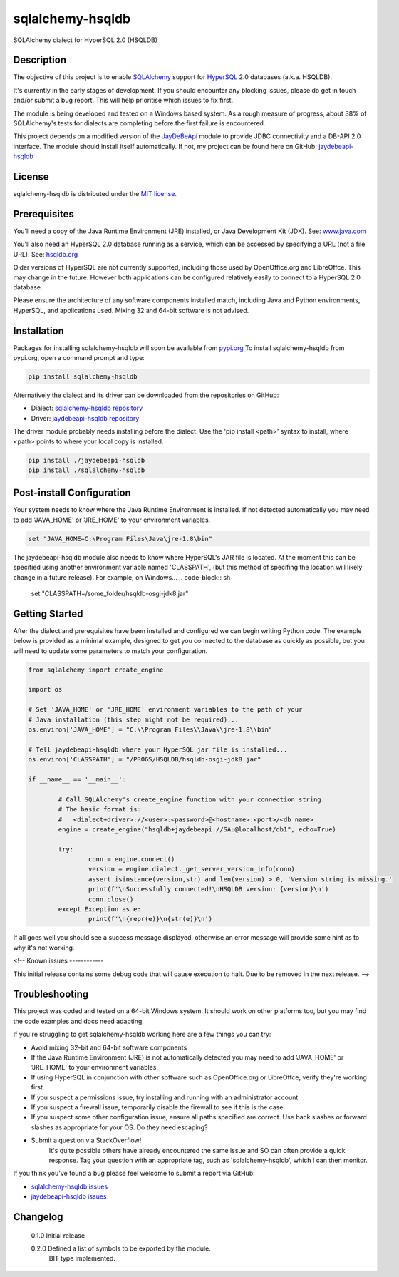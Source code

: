 =================
sqlalchemy-hsqldb
=================
SQLAlchemy dialect for HyperSQL 2.0 (HSQLDB)

Description
-----------
The objective of this project is to enable 
`SQLAlchemy <https://www.sqlalchemy.org/>`_ support for
`HyperSQL <https://hsqldb.org/>`_ 2.0 databases (a.k.a. HSQLDB).

It's currently in the early stages of development. If you should encounter any
blocking issues, please do get in touch and/or submit a bug report. This will
help prioritise which issues to fix first.

The module is being developed and tested on a Windows based system.
As a rough measure of progress, about 38% of SQLAlchemy's tests for dialects
are completing before the first failure is encountered.

This project depends on a modified version of the
`JayDeBeApi <https://github.com/baztian/jaydebeapi>`_ module to provide
JDBC connectivity and a DB-API 2.0 interface. The module should install itself
automatically. If not, my project can be found here on GitHub:
`jaydebeapi-hsqldb <https://github.com/Pebble94464/jaydebeapi-hsqldb.git>`_

License
-------
sqlalchemy-hsqldb is distributed under the
`MIT license <https://opensource.org/licenses/MIT>`_.

Prerequisites
-------------
You'll need a copy of the Java Runtime Environment (JRE) installed, or Java
Development Kit (JDK).  See: `www.java.com <https://www.java.com/>`_

You'll also need an HyperSQL 2.0 database running as a service, which can be
accessed by specifying a URL (not a file URL). See:
`hsqldb.org <https://hsqldb.org/>`_

Older versions of HyperSQL are not currently supported, including those used by
OpenOffice.org and LibreOffce.  This may change in the future.  However both
applications can be configured relatively easily to connect to a HyperSQL 2.0
database.

Please ensure the architecture of any software components installed match,
including Java and Python environments, HyperSQL, and applications used.
Mixing 32 and 64-bit software is not advised.

Installation
------------

Packages for installing sqlalchemy-hsqldb will soon be available from
`pypi.org <https://pypi.org/>`_
To install sqlalchemy-hsqldb from pypi.org, open a command prompt and type:

.. code-block:: sh

	pip install sqlalchemy-hsqldb

Alternatively the dialect and its driver can be downloaded from the
repositories on GitHub:

* Dialect: `sqlalchemy-hsqldb repository <https://github.com/Pebble94464/sqlalchemy-hsqldb.git>`_
* Driver:  `jaydebeapi-hsqldb repository <https://github.com/Pebble94464/jaydebeapi-hsqldb.git>`_

The driver module probably needs installing before the dialect. Use the
'pip install <path>' syntax to install, where <path> points to where your local
copy is installed.

.. code-block:: sh

	pip install ./jaydebeapi-hsqldb
	pip install ./sqlalchemy-hsqldb

Post-install Configuration
--------------------------
Your system needs to know where the Java Runtime Environment is installed.
If not detected automatically you may need to add 'JAVA_HOME' or 'JRE_HOME'
to your environment variables.

.. code-block:: sh

	set "JAVA_HOME=C:\Program Files\Java\jre-1.8\bin"

The jaydebeapi-hsqldb module also needs to know where HyperSQL's JAR file is
located. At the moment this can be specified using another environment
variable named 'CLASSPATH', (but this method of specifing the location will
likely change in a future release). For example, on Windows...
.. code-block:: sh

	set "CLASSPATH=/some_folder/hsqldb-osgi-jdk8.jar"

Getting Started
---------------
After the dialect and prerequisites have been installed and configured we can
begin writing Python code.  The example below is provided as a minimal example,
designed to get you connected to the database as quickly as possible, but you
will need to update some parameters to match your configuration.

.. code-block:: python

	from sqlalchemy import create_engine

	import os

	# Set 'JAVA_HOME' or 'JRE_HOME' environment variables to the path of your
	# Java installation (this step might not be required)...
	os.environ['JAVA_HOME'] = "C:\\Program Files\\Java\\jre-1.8\\bin"

	# Tell jaydebeapi-hsqldb where your HyperSQL jar file is installed...
	os.environ['CLASSPATH'] = "/PROGS/HSQLDB/hsqldb-osgi-jdk8.jar"

	if __name__ == '__main__':

		# Call SQLAlchemy's create_engine function with your connection string.
		# The basic format is:
		#   <dialect+driver>://<user>:<password>@<hostname>:<port>/<db name>
		engine = create_engine("hsqldb+jaydebeapi://SA:@localhost/db1", echo=True)

		try:
			conn = engine.connect()
			version = engine.dialect._get_server_version_info(conn)
			assert isinstance(version,str) and len(version) > 0, 'Version string is missing.'
			print(f'\nSuccessfully connected!\nHSQLDB version: {version}\n')
			conn.close()
		except Exception as e:
			print(f'\n{repr(e)}\n{str(e)}\n')

If all goes well you should see a success message displayed, otherwise an error
message will provide some hint as to why it's not working.

<!--
Known issues
------------

This initial release contains some debug code that will cause execution to
halt. Due to be removed in the next release.
-->

Troubleshooting
---------------

This project was coded and tested on a 64-bit Windows system. It should work on 
other platforms too, but you may find the code examples and docs need adapting.

If you're struggling to get sqlalchemy-hsqldb working here are a few things you can try:

* Avoid mixing 32-bit and 64-bit software components
* If the Java Runtime Environment (JRE) is not automatically detected you may need to add 'JAVA_HOME' or 'JRE_HOME' to your environment variables.
* If using HyperSQL in conjunction with other software such as OpenOffice.org or LibreOffce, verify they're working first.
* If you suspect a permissions issue, try installing and running with an administrator account.
* If you suspect a firewall issue, temporarily disable the firewall to see if this is the case.
* If you suspect some other configuration issue, ensure all paths specified are correct. Use back slashes or forward slashes as appropriate for your OS. Do they need escaping?

* Submit a question via StackOverflow!
	It's quite possible others have already encountered the same issue and SO can
	often provide a quick response. Tag your question with an appropriate tag, such
	as 'sqlalchemy-hsqldb', which I can then monitor.

If you think you've found a bug please feel welcome to submit a report via GitHub:

* `sqlalchemy-hsqldb issues <https://github.com/Pebble94464/sqlalchemy-hsqldb/issues>`_
* `jaydebeapi-hsqldb issues <https://github.com/Pebble94464/jaydebeapi-hsqldb/issues>`_

Changelog
---------

	0.1.0	Initial release

	0.2.0	Defined a list of symbols to be exported by the module.
			BIT type implemented.

